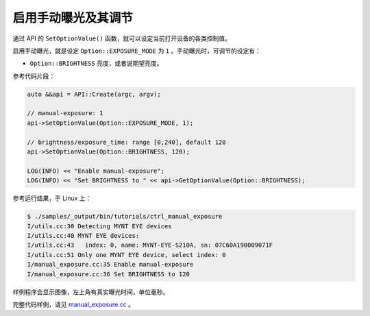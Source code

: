 .. _manual_exposure:

启用手动曝光及其调节
======================

通过 API 的 ``SetOptionValue()`` 函数，就可以设定当前打开设备的各类控制值。

启用手动曝光，就是设定 ``Option::EXPOSURE_MODE`` 为 ``1`` 。手动曝光时，可调节的设定有：

* ``Option::BRIGHTNESS`` 亮度，或者说期望亮度。

参考代码片段：

.. code-block:: c++

  auto &&api = API::Create(argc, argv);

  // manual-exposure: 1
  api->SetOptionValue(Option::EXPOSURE_MODE, 1);

  // brightness/exposure_time: range [0,240], default 120
  api->SetOptionValue(Option::BRIGHTNESS, 120);

  LOG(INFO) << "Enable manual-exposure";
  LOG(INFO) << "Set BRIGHTNESS to " << api->GetOptionValue(Option::BRIGHTNESS);

参考运行结果，于 Linux 上：

.. code-block:: bash

  $ ./samples/_output/bin/tutorials/ctrl_manual_exposure
  I/utils.cc:30 Detecting MYNT EYE devices
  I/utils.cc:40 MYNT EYE devices:
  I/utils.cc:43   index: 0, name: MYNT-EYE-S210A, sn: 07C60A190009071F
  I/utils.cc:51 Only one MYNT EYE device, select index: 0
  I/manual_exposure.cc:35 Enable manual-exposure
  I/manual_exposure.cc:36 Set BRIGHTNESS to 120

样例程序会显示图像，左上角有真实曝光时间，单位毫秒。

完整代码样例，请见 `manual_exposure.cc <https://github.com/slightech/MYNT-EYE-S-SDK/blob/master/samples/tutorials/control/manual_exposure.cc>`_ 。
